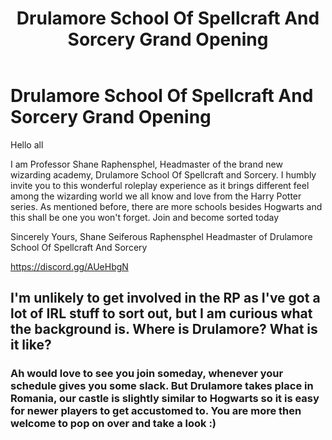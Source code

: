 #+TITLE: Drulamore School Of Spellcraft And Sorcery Grand Opening

* Drulamore School Of Spellcraft And Sorcery Grand Opening
:PROPERTIES:
:Author: JackSeifer
:Score: 0
:DateUnix: 1527914678.0
:DateShort: 2018-Jun-02
:END:
Hello all

I am Professor Shane Raphensphel, Headmaster of the brand new wizarding academy, Drulamore School Of Spellcraft and Sorcery. I humbly invite you to this wonderful roleplay experience as it brings different feel among the wizarding world we all know and love from the Harry Potter series. As mentioned before, there are more schools besides Hogwarts and this shall be one you won't forget. Join and become sorted today

Sincerely Yours, Shane Seiferous Raphensphel Headmaster of Drulamore School Of Spellcraft And Sorcery

[[https://discord.gg/AUeHbgN]]


** I'm unlikely to get involved in the RP as I've got a lot of IRL stuff to sort out, but I am curious what the background is. Where is Drulamore? What is it like?
:PROPERTIES:
:Author: SteamAngel
:Score: 3
:DateUnix: 1527939293.0
:DateShort: 2018-Jun-02
:END:

*** Ah would love to see you join someday, whenever your schedule gives you some slack. But Drulamore takes place in Romania, our castle is slightly similar to Hogwarts so it is easy for newer players to get accustomed to. You are more then welcome to pop on over and take a look :)
:PROPERTIES:
:Author: JackSeifer
:Score: 2
:DateUnix: 1527973480.0
:DateShort: 2018-Jun-03
:END:
